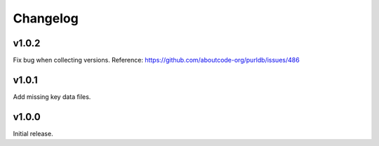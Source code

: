 Changelog
=========

v1.0.2
------

Fix bug when collecting versions.
Reference: https://github.com/aboutcode-org/purldb/issues/486


v1.0.1
------

Add missing key data files.


v1.0.0
------

Initial release.
